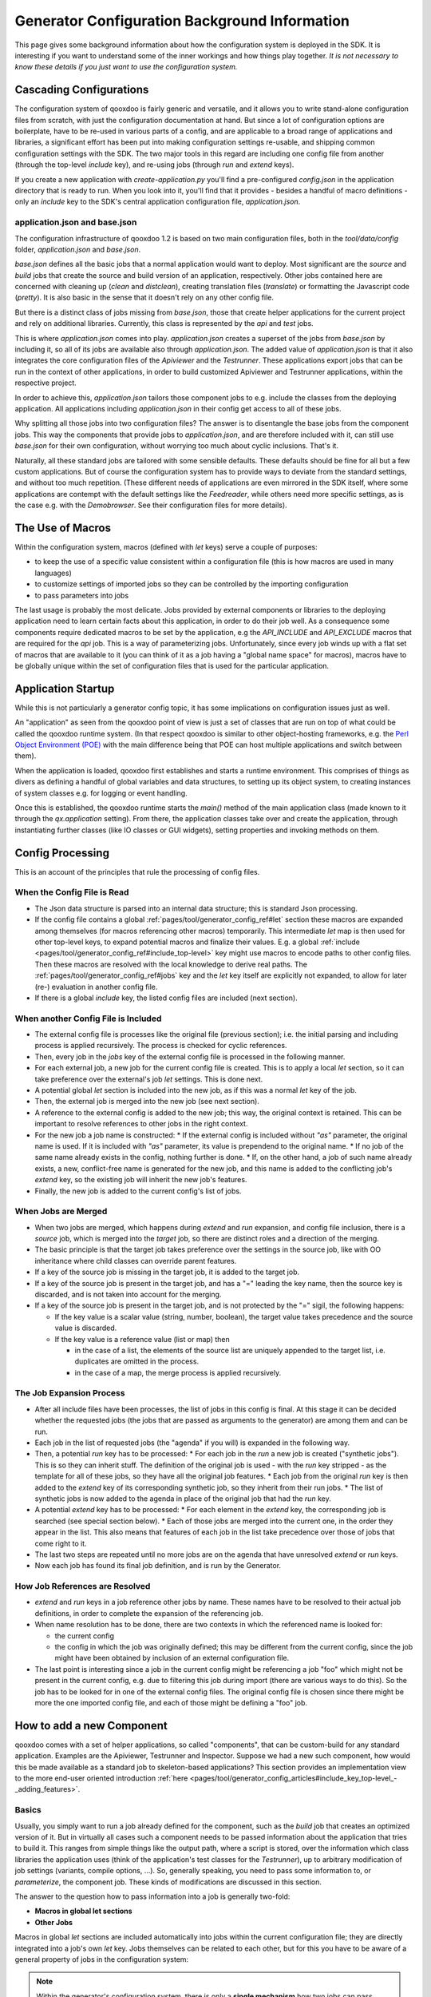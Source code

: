.. _pages/generator_config_background#generator_configuration_background_information:

Generator Configuration Background Information
**********************************************

This page gives some background information about how the configuration system is deployed in the SDK. It is interesting if you want to understand some of the inner workings and how things play together. *It is not necessary to know these details if you just want to use the configuration system.*

.. _pages/generator_config_background#cascading_configurations:

Cascading Configurations
========================

The configuration system of qooxdoo is fairly generic and versatile, and it allows you to write stand-alone configuration files from scratch, with just the configuration documentation at hand. But since a lot of configuration options are boilerplate, have to be re-used in various parts of a config, and are applicable to a broad range of applications and libraries, a significant effort has been put into making configuration settings re-usable, and shipping common configuration settings with the SDK. The two major tools in this regard are including one config file from another (through the top-level *include* key), and re-using jobs (through *run* and *extend* keys).

If you create a new application with *create-application.py* you'll find a pre-configured *config.json* in the application directory that is ready to run. When you look into it, you'll find that it provides - besides a handful of macro definitions - only an *include* key to the SDK's central application configuration file, *application.json*.

.. _pages/generator_config_background#application.json_and_base.json:

application.json and base.json
------------------------------

The configuration infrastructure of qooxdoo 1.2 is based on two main configuration files, both in the *tool/data/config* folder, *application.json* and *base.json*.

*base.json* defines all the basic jobs that a normal application would want to deploy. Most significant are the *source* and *build* jobs that create the source and build version of an application, respectively. Other jobs contained here are concerned with cleaning up (*clean* and *distclean*), creating translation files (*translate*) or formatting the Javascript code (*pretty*). It is also basic in the sense that it doesn't rely on any other config file.

But there is a distinct class of jobs missing from *base.json*, those that create helper applications for the current project and rely on additional libraries. Currently, this class is represented by the *api* and *test* jobs. 

This is where *application.json* comes into play. *application.json* creates a superset of the jobs from *base.json* by including it, so all of its jobs are available also through *application.json*. The added value of *application.json* is that it also integrates the core configuration files of the *Apiviewer* and the *Testrunner*. These applications export jobs that can be run in the context of other applications, in order to build customized Apiviewer and Testrunner applications, within the respective project.

In order to achieve this, *application.json* tailors those component jobs to e.g. include the classes from the deploying application. All applications including *application.json* in their config get access to all of these jobs.

Why splitting all those jobs into two configuration files? The answer is to disentangle the base jobs from the component jobs. This way the components that provide jobs to *application.json*, and are therefore included with it, can still use *base.json* for their own configuration, without worrying too much about cyclic inclusions. That's it.

Naturally, all these standard jobs are tailored with some sensible defaults. These defaults should be fine for all but a few custom applications. But of course the configuration system has to provide ways to deviate from the standard settings, and without too much repetition. (These different needs of applications are even mirrored in the SDK itself, where some applications are contempt with the default settings like the *Feedreader*, while others need more specific settings, as is the case e.g. with the *Demobrowser*. See their configuration files for more details).

.. _pages/generator_config_background#the_use_of_macros:

The Use of Macros
=================

Within the configuration system, macros (defined with *let* keys) serve a  couple of purposes:

* to keep the use of a specific value consistent within a configuration file (this is how macros are used in many languages)
* to customize settings of imported jobs so they can be controlled by the importing configuration
* to pass parameters into jobs

The last usage is probably the most delicate. Jobs provided by external components or libraries to the deploying application need to learn certain facts about this application, in order to do their job well. As a consequence some components require dedicated macros to be set by the application, e.g the *API_INCLUDE* and *API_EXCLUDE* macros that are required for the *api* job. This is a way of parameterizing jobs. Unfortunately, since every job winds up with a flat set of macros that are available to it (you can think of it as a job having a "global name space" for macros), macros have to be globally unique within the set of configuration files that is used for the particular application.

.. _pages/generator_config_background#application_startup:

Application Startup
===================

While this is not particularly a generator config topic, it has some implications on configuration issues just as well.

An "application" as seen from the qooxdoo point of view is just a set of classes that are run on top of what could be called the qooxdoo runtime system. (In that respect qooxdoo is similar to other object-hosting frameworks, e.g. the `Perl Object Environment (POE) <http://en.wikipedia.org/wiki/Perl_Object_Environment>`_ with the main difference being that POE can host multiple applications and switch between them).

When the application is loaded, qooxdoo first establishes and starts a runtime environment. This comprises of things as divers as defining a handful of global variables and data structures, to setting up its object system, to creating instances of system classes e.g. for logging or event handling.

Once this is established, the qooxdoo runtime starts the *main()* method of the main application class (made known to it through the *qx.application* setting). From there, the application classes  take over and create the application, through instantiating further classes (like IO classes or GUI widgets), setting properties and invoking methods on them.

.. _pages/generator_config_background#config_processing:

Config Processing
=================

This is an account of the principles that rule the processing of config files.

.. _pages/generator_config_background#when_the_config_file_is_read:

When the Config File is Read
----------------------------

* The Json data structure is parsed into an internal data structure; this is standard Json processing.
* If the config file contains a global :ref:`pages/tool/generator_config_ref#let` section these macros are expanded among themselves (for macros referencing other macros) temporarily. This intermediate *let* map is then used for other top-level keys, to expand potential macros and finalize their values. E.g. a global :ref:`include <pages/tool/generator_config_ref#include_top-level>` key might use macros to encode paths to other config files. Then these macros are resolved with the local knowledge to derive real paths. The :ref:`pages/tool/generator_config_ref#jobs` key and the *let* key itself are explicitly not expanded, to allow for later (re-) evaluation in another config file.
* If there is a global *include* key, the listed config files are included (next section).

.. _pages/generator_config_background#when_another_config_file_is_included:

When another Config File is Included
------------------------------------

* The external config file is processes like the original file (previous section); i.e. the initial parsing and including process is applied recursively. The process is checked for cyclic references.
* Then, every job in the *jobs* key of the external config file is processed in the following manner.
* For each external job, a new job for the current config file is created. This is to apply a local *let* section, so it can take preference over the external's job *let* settings. This is done next.
* A potential global *let* section is included into the new job, as if this was a normal *let* key of the job.
* Then, the external job is merged into the new job (see next section).
* A reference to the external config is added to the new job; this way, the original context is retained. This can be important to resolve references to other jobs in the right context.
* For the new job a job name is constructed:
  * If the external config is included without *"as"* parameter, the original name is used. If it is included with *"as"* parameter, its value is prependend to the original name.
  * If no job of the same name already exists in the config, nothing further is done.
  * If, on the other hand, a job of such name already exists, a new, conflict-free name is generated for the new job, and this name is added to the conflicting job's *extend* key, so the existing job will inherit the new job's features.
* Finally, the new job is added to the current config's list of jobs.

.. _pages/generator_config_background#when_jobs_are_merged:

When Jobs are Merged
--------------------

* When two jobs are merged, which happens during *extend* and *run* expansion, and config file inclusion, there is a *source* job, which is merged into the *target* job, so there are distinct roles and a direction of the merging.
* The basic principle is that the target job takes preference over the settings in the source job, like with OO inheritance where child classes can override parent features.
* If a key of the source job is missing in the target job, it is added to the target job.
* If a key of the source job is present in the target job, and has a "=" leading the key name, then the source key is discarded, and is not taken into account for the merging.
* If a key of the source job is present in the target job, and is not protected by the "=" sigil, the following happens:

  * If the key value is a scalar value (string, number, boolean), the target value takes precedence and the source value is discarded.
  * If the key value is a reference value (list or map) then

    * in the case of a list, the elements of the source list are uniquely appended to the target list, i.e. duplicates are omitted in the process.
    * in the case of a map, the merge process is applied recursively.

.. _pages/generator_config_background#the_job_expansion_process:

The Job Expansion Process
-------------------------

* After all include files have been processes, the list of jobs in this config is final. At this stage it can be decided whether the requested jobs (the jobs that are passed as arguments to the generator) are among them and can be run.
* Each job in the list of requested jobs (the "agenda" if you will) is expanded in the following way.
* Then, a potential *run* key has to be processed:
  * For each job in the *run* a new job is created ("synthetic jobs"). This is so they can inherit stuff. The definition of the original job is used - with the *run* key stripped - as the template for all of these jobs, so they have all the original job features.
  * Each job from the original *run* key is then added to the *extend* key of its corresponding synthetic job, so they inherit from their run jobs.
  * The list of synthetic jobs is now added to the agenda in place of the original job that had the *run* key.
* A potential *extend* key has to be processed:
  * For each element in the *extend* key, the corresponding job is searched (see special section below).
  * Each of those jobs are merged into the current one, in the order they appear in the list. This also means that features of each job in the list take precedence over those of jobs that come right to it.
* The last two steps are repeated until no more jobs are on the agenda that have unresolved *extend* or *run* keys.
* Now each job has found its final job definition, and is run by the Generator.

.. _pages/generator_config_background#how_job_references_are_resolved:

How Job References are Resolved
-------------------------------

* *extend* and *run* keys in a job reference other jobs by name. These names have to be resolved to their actual job definitions, in order to complete the expansion of the referencing job.
* When name resolution has to be done, there are two contexts in which the referenced name is looked for:

  * the current config
  * the config in which the job was originally defined; this may be different from the current config, since the job might have been obtained by inclusion of an external configuration file.

* The last point is interesting since a job in the current config might be referencing a job "foo" which might not be present in the current config, e.g. due to filtering this job during import (there are various ways to do this). So the job has to be looked for in one of the external config files. The original config file is chosen since there might be more the one imported config file, and each of those might be defining a "foo" job.

.. _pages/generator_config_background#how_to_add_a_new_component:

How to add a new Component
==========================

qooxdoo comes with a set of helper applications, so called "components", that can be custom-build for any standard application. Examples are the Apiviewer, Testrunner and Inspector. Suppose we had a new such component, how would this be made available as a standard job to skeleton-based applications? This section provides an implementation view to the more end-user oriented introduction :ref:`here <pages/tool/generator_config_articles#include_key_top-level_-_adding_features>`.

.. _pages/generator_config_background#basics:

Basics
------

Usually, you simply want to run a job already defined for the component, such as the *build* job that creates an optimized version of it. But in virtually all cases such a component needs to be passed information about the application that tries to build it. This ranges from simple things like the output path, where a script is stored, over the information which class libraries the application uses (think of the application's test classes for the *Testrunner*),  up to arbitrary modification of job settings (variants, compile options, ...). So, generally speaking, you need to pass some information to, or *parameterize*, the component job. These kinds of modifications are discussed in this section.

The answer to the question how to pass information into a job is generally two-fold:

* **Macros in global let sections**
* **Other Jobs**

Macros in global *let* sections are included automatically into jobs within the current configuration file; they are directly integrated into a job's own *let* key. Jobs themselves can be related to each other, but for this you have to be aware of a general property of jobs in the configuration system:

.. note::

  Within the generator's configuration system, there is only a **single mechanism** how two jobs can pass information between - and thus influence - each other:  **Through Job Extending.**

That means one job has to extend the other, either directly or indirectly (via intermediate "extend" jobs), in order to share information between the jobs.

This also means that the question which job extends which (the *extension order*, if you will) is curcial, as the settings in the extending job always take precedence over those of any extended job. The extending job also has some possibilties to control which keys are being modified by the extended jobs. Within the "extend" list of jobs, those to the left take precedence over those on the right.

.. _pages/generator_config_background#preparing_the_component:

Preparing the component
-----------------------

On that basis we will look at concrete ways to apply this when invoking a component job. The job of the component that is to be run is often referred to as the *"remote job"*, as it is defined remotely to the invoking application, which will be referred to as the *"invoking context"*.

Using the basic principles outlined above, there are **two practical ways** how component jobs can receive information from the invoking context:

* **Macros**
* **Includer Jobs**

In both cases, it is essential that both the invoking environment (custom application) and the providing component agree on the way how information is passed. In clear terms this means, it has to be part of the documentation of the component how it allows its job to be tailored. (This documentation for the existing component jobs of qooxdoo is available from the :doc:`list of default jobs <generator_default_jobs>`).

.. _pages/generator_config_background#parameterizing_a_remote_job_through_macros:

Parameterizing a remote job through Macros
^^^^^^^^^^^^^^^^^^^^^^^^^^^^^^^^^^^^^^^^^^

Macros are a simple way to pass information around. The component job uses a macro in a place that should be parameterized, e.g. a part in a path. 

A typical example is the BUILD_PATH macro. The component job stores its output in a file like this:

::

  "outfile" : "${BUILD_PATH}/job_output.js"

The component will usually provide a sensible default for the macro, e.g.

::

  "BUILD_PATH" : "./script"

The invoking context can now tailor the output path by overriding the BUILD_PATH macro:

::

  "BUILD_PATH" : "my/other/path"

and running the component job with this macro binding will cause the output be written in the alternate directory. Of course you have to make sure the new macro binding is in effect when the component job is being run (see also further down for this). In the simplest case you just put the macro definition in the *global let section* of the application *config.json*. As these let bindings are included in every job of the config, also to the jobs that are imported from other configs, these bindings apply to effectively every job that is accessible through this config. As it is applied very early, the binding in this let section take precedence over bindings of the same macros defined in imported jobs. Thus it is possible to pass the new binding into a job defined in another configuration file.

If you want a more fine-grained control over the scope of a specific macro, you can add a new job definition into your config of the *same name* as the job you want to tweak (but mind any name spacing of names introduced through the *as* key in *include* keys, see further). Through automatic inheritance the remote job will become a parent of the local job. If you give the local job a *let* section with the required macro, this binding will only take effect for the named job (and those extending it), but not for others.

.. _pages/generator_config_background#parameterizing_a_remote_job_through_includer_jobs:

Parameterizing a remote job through Includer Jobs
^^^^^^^^^^^^^^^^^^^^^^^^^^^^^^^^^^^^^^^^^^^^^^^^^

A more powerful but also more complex way to taylor a remote job is through an *includer job*, a job that is included by others to add additional configuration to them. Used to parameterize another job includer jobs are akin to dependency injection in programming languages. 

The component job would *extend* the includer job in its own definition:

::

  "extend" : [ "includer-job" ]

Again, the component would usually provide an *includer-job* of its own, with sensible defaults.

The invoking context can then tailor the remote job by tailoring the includer job:

::

  "includer-job" :
      {
         "library" : { ... },
         "variants" : { ... },
         "compile-options" : { ... },
         ...
      }

Supplying a job with the name of the includer job will make the component's worker job use this definition for its own extend list (through *job shadowing*). As with macros, the invoking application and the component have to agree about the name of the includer job. After that, you can essentially pass all kinds of job keys into the remote job. There is virtually no limit, but usually you will only want to set a few significant keys (Again, this is part of the protocol between application and component and should be stated clearly in the component's documentation). You should also bear in mind the general rules fo job extending, particularly that the main job's settings (the component job in our case) will take precedence over the settings of the includer job, and that the main job can choose to block certain keys from being modified by included jobs.

.. _pages/generator_config_background#adding_a_new_job:

Adding a new job
----------------

So how would you typically use these mechanisms to a new default job for qooxdoo that will build the new component in a custom application? Here is a list of the steps:

* Split the component's *config.json* into two.This is usually helpful to keep config settings for the component that are just necessary to develop the component itself, from the definitions that are interesing to other applications that want to run the "exported" job(s) of that component. See e.g. the *Testrunner* application, where the configuration is split between the local *config.json* and the includeable *testrunner.json*.
* Include the export config of the component in *application.json*. This will usually be done with a dedicated name space prefix, like ::

    {
      "path" : "path/to/component/component.json",
      "as"   : "comp"   // something meaningful
    }

* Create a new job in *application.json*.Choose a name as you would want it to appear to the end user when he invokes ``generate.py x``. Optionally, add a descriptive *"desc"* key that will appear next to the job's name in the listing.
* Make this job extend the component's job you want to make available, e.g. like ::

  "extend" : [ "comp::build" ] // "build" is the job you want in most cases 

* Add further keys, like a *let* section with macros you want to override, or other job keys.
* If the component's job honors an includer job, define such a job in *application.json*. You will usually also need to prefix it with the component's "as" prefix you used above::

    "comp::<includer job name>" : { <includer job keys>... } 

  The component's worker job will automatically include your includer job.
* Add the job to the *export* list in the skeletons that should support it.The skeletons' *config.json* usually contain an *export* key, to filter the list of jobs a user will see with *generate.py x* down to the interesting jobs. Adding the new job name will make sure the users sees it.

